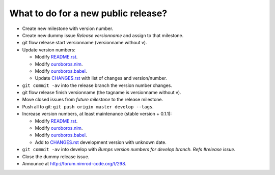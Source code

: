 What to do for a new public release?
====================================

* Create new milestone with version number.
* Create new dummy issue `Release versionname` and assign to that milestone.
* git flow release start versionname (versionname without v).
* Update version numbers:

  * Modify `README.rst <../README.rst>`_.
  * Modify `ouroboros.nim <../ouroboros.nim>`_.
  * Modify `ouroboros.babel <../ouroboros.babel>`_.
  * Update `CHANGES.rst <../CHANGES.rst>`_ with list of changes and
    version/number.

* ``git commit -av`` into the release branch the version number changes.
* git flow release finish versionname (the tagname is versionname without v).
* Move closed issues from `future milestone` to the release milestone.
* Push all to git: ``git push origin master develop --tags``.
* Increase version numbers, at least maintenance (stable version + 0.1.1):

  * Modify `README.rst <../README.rst>`_.
  * Modify `ouroboros.nim <../ouroboros.nim>`_.
  * Modify `ouroboros.babel <../ouroboros.babel>`_.
  * Add to `CHANGES.rst <../CHANGES.rst>`_ development version with unknown
    date.

* ``git commit -av`` into develop with *Bumps version numbers for develop
  branch. Refs #release issue*.
* Close the dummy release issue.
* Announce at
  `http://forum.nimrod-code.org/t/298 <http://forum.nimrod-code.org/t/298>`_.
